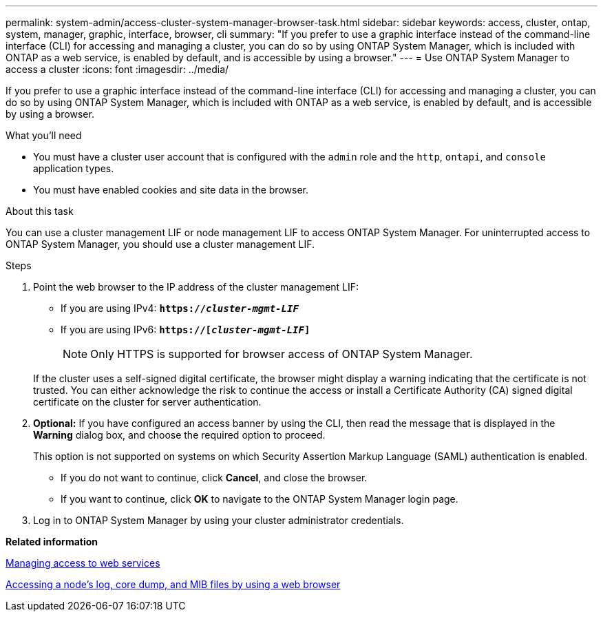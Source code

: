 ---
permalink: system-admin/access-cluster-system-manager-browser-task.html
sidebar: sidebar
keywords: access, cluster, ontap, system, manager, graphic, interface, browser, cli
summary: "If you prefer to use a graphic interface instead of the command-line interface (CLI) for accessing and managing a cluster, you can do so by using ONTAP System Manager, which is included with ONTAP as a web service, is enabled by default, and is accessible by using a browser."
---
= Use ONTAP System Manager to access a cluster
:icons: font
:imagesdir: ../media/

[.lead]
If you prefer to use a graphic interface instead of the command-line interface (CLI) for accessing and managing a cluster, you can do so by using ONTAP System Manager, which is included with ONTAP as a web service, is enabled by default, and is accessible by using a browser.

.What you'll need

* You must have a cluster user account that is configured with the `admin` role and the `http`, `ontapi`, and `console` application types.
* You must have enabled cookies and site data in the browser.

.About this task

You can use a cluster management LIF or node management LIF to access ONTAP System Manager. For uninterrupted access to ONTAP System Manager, you should use a cluster management LIF.

.Steps

. Point the web browser to the IP address of the cluster management LIF:
 ** If you are using IPv4: `*https://__cluster-mgmt-LIF__*`
 ** If you are using IPv6: `*https://[_cluster-mgmt-LIF_]*`
[NOTE]
Only HTTPS is supported for browser access of ONTAP System Manager.

+
If the cluster uses a self-signed digital certificate, the browser might display a warning indicating that the certificate is not trusted. You can either acknowledge the risk to continue the access or install a Certificate Authority (CA) signed digital certificate on the cluster for server authentication.

. *Optional:* If you have configured an access banner by using the CLI, then read the message that is displayed in the *Warning* dialog box, and choose the required option to proceed.
+
This option is not supported on systems on which Security Assertion Markup Language (SAML) authentication is enabled.

 ** If you do not want to continue, click *Cancel*, and close the browser.
 ** If you want to continue, click *OK* to navigate to the ONTAP System Manager login page.

. Log in to ONTAP System Manager by using your cluster administrator credentials.

*Related information*

xref:manage-access-web-services-concept.adoc[Managing access to web services]

xref:accessg-node-log-core-dump-mib-files-task.adoc[Accessing a node's log, core dump, and MIB files by using a web browser]
